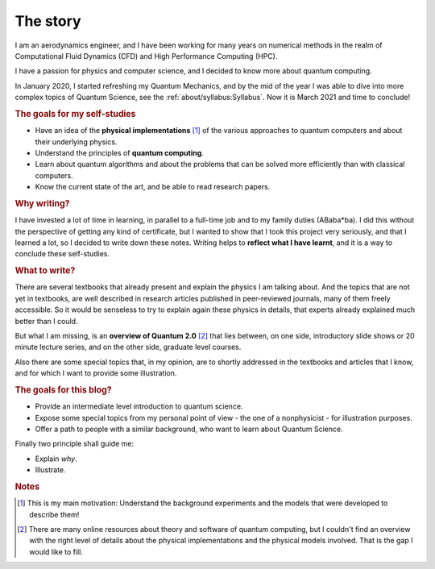 
The story
=========

I am an aerodynamics engineer, and I have been working for many years
on numerical methods in the realm of Computational Fluid Dynamics (CFD)
and High Performance Computing (HPC).

I have a passion for physics and computer science, and I decided to know more about 
quantum computing.

In January 2020, I started refreshing my Quantum Mechanics,
and by the mid of the year I was able to dive into more complex topics of Quantum Science,
see the :ref:`about/syllabus:Syllabus`. Now it is March 2021 and time to conclude!

.. rubric:: The goals for my self-studies

- Have an idea of the **physical implementations** [#exp1]_ of the various approaches
  to quantum computers and about their underlying physics.
- Understand the principles of **quantum computing**.
- Learn about quantum algorithms and about the problems that can be solved more efficiently than with classical computers.
- Know the current state of the art, and be able to read research papers.

.. rubric:: Why writing?

I have invested a lot of time in learning, in parallel to a full-time job and
to my family duties (ABaba*ba).
I did this without the perspective of getting any kind of certificate,
but I wanted to show that I took this project very seriously,
and that I learned a lot, so I decided to write down these notes.
Writing helps to **reflect what I have learnt**, and
it is a way to conclude these self-studies.

.. rubric:: What to write?

There are several textbooks that already present and explain the physics I am talking about.
And the topics that are not yet in textbooks, are well described in research articles 
published in peer-reviewed journals, many of them freely accessible.
So it would be senseless to try to explain again these physics in details,
that experts already explained much better than I could.

But what I am missing, is an **overview of Quantum 2.0** [#exp2]_ that lies between,
on one side, introductory slide shows or 20 minute lecture series, and
on the other side, graduate level courses.

Also there are some special topics that, in my opinion,
are to shortly addressed in the textbooks and articles that I know,
and for which I want to provide some illustration.

.. rubric:: The goals for this blog?

- Provide an intermediate level introduction to quantum science.
- Expose some special topics from my personal point of view -
  the one of a nonphysicist - for illustration purposes.
- Offer a path to people with a similar background, 
  who want to learn about Quantum Science.

Finally two principle shall guide me:

- Explain *why*.
- Illustrate.

.. rubric:: Notes

.. [#exp1] This is my main motivation: Understand the background experiments and
    the models that were developed to describe them!

.. [#exp2] There are many online resources about theory and software of quantum computing,
    but I couldn't find an overview with the right level of details
    about the physical implementations and the physical models involved.
    That is the gap I would like to fill.

.. EOF -----------------------------------------------------------------------
